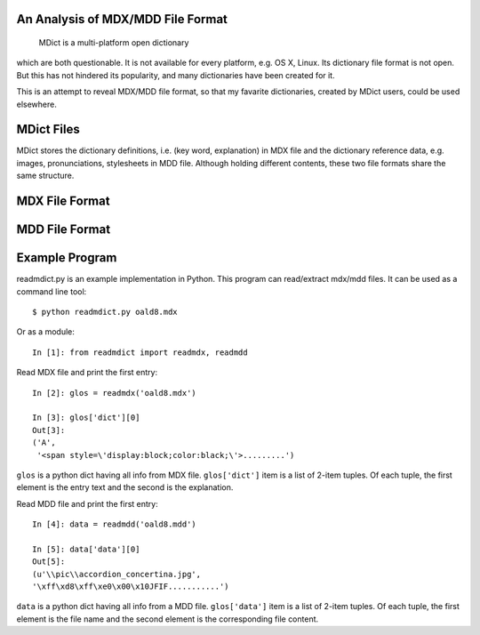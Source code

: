 An Analysis of MDX/MDD File Format
==================================

    MDict is a multi-platform open dictionary
    
which are both questionable. It is not available for every platform, e.g. OS X, Linux. Its  dictionary file format is not open. But this has not hindered its popularity, and many dictionaries have been created for it.

This is an attempt to reveal MDX/MDD file format, so that my favarite dictionaries, created by MDict users, could be used elsewhere.


MDict Files
===========
MDict stores the dictionary definitions, i.e. (key word, explanation) in MDX file and the dictionary reference data, e.g. images, pronunciations, stylesheets in MDD file. Although holding different contents, these two file formats share the same structure.

MDX File Format
===============
.. image:: MDX.svg


MDD File Format
===============
.. image:: MDD.svg

Example Program
===============
readmdict.py is an example implementation in Python. This program can read/extract mdx/mdd files.
It can be used as a command line tool::

    $ python readmdict.py oald8.mdx

Or as a module::

    In [1]: from readmdict import readmdx, readmdd

Read MDX file and print the first entry::

    In [2]: glos = readmdx('oald8.mdx')
    
    In [3]: glos['dict'][0]
    Out[3]:
    ('A',
     '<span style=\'display:block;color:black;\'>.........')
``glos`` is a python dict having all info from MDX file. ``glos['dict']`` item is a list of 2-item tuples.
Of each tuple, the first element is the entry text and the second is the explanation.

Read MDD file and print the first entry::

    In [4]: data = readmdd('oald8.mdd')

    In [5]: data['data'][0]
    Out[5]: 
    (u'\\pic\\accordion_concertina.jpg',
    '\xff\xd8\xff\xe0\x00\x10JFIF...........')

``data`` is a python dict having all info from a MDD file. ``glos['data']`` item is a list of 2-item tuples. 
Of each tuple, the first element is the file name and the second element is the corresponding file content.
